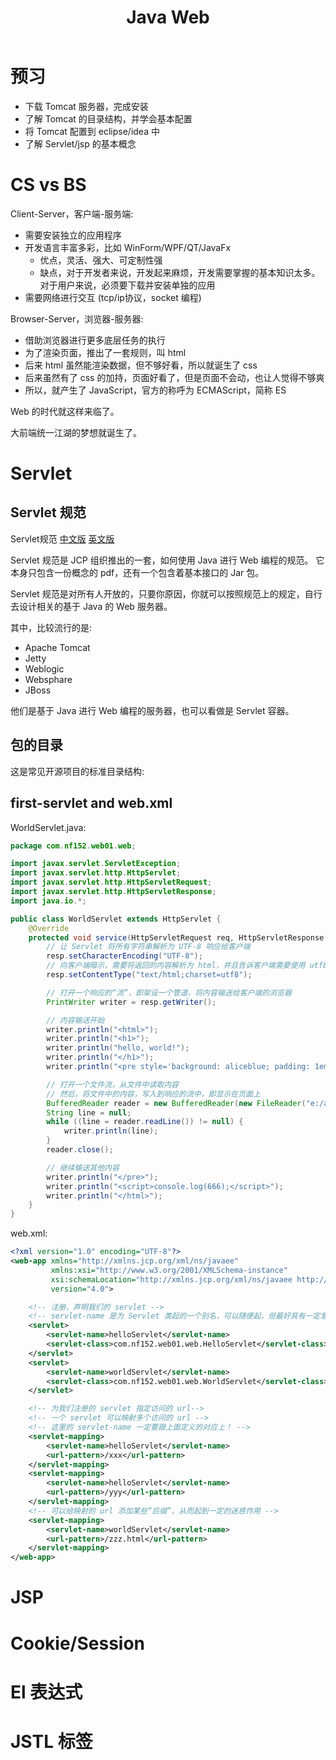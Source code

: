 #+TITLE: Java Web


* 预习

- 下载 Tomcat 服务器，完成安装
- 了解 Tomcat 的目录结构，并学会基本配置
- 将 Tomcat 配置到 eclipse/idea 中
- 了解 Servlet/jsp 的基本概念

* CS vs BS

Client-Server，客户端-服务端:
- 需要安装独立的应用程序
- 开发语言丰富多彩，比如 WinForm/WPF/QT/JavaFx
  + 优点，灵活、强大、可定制性强
  + 缺点，对于开发者来说，开发起来麻烦，开发需要掌握的基本知识太多。
    对于用户来说，必须要下载并安装单独的应用
- 需要网络进行交互 (tcp/ip协议，socket 编程)

Browser-Server，浏览器-服务器:
- 借助浏览器进行更多底层任务的执行
- 为了渲染页面，推出了一套规则，叫 html
- 后来 html 虽然能渲染数据，但不够好看，所以就诞生了 css
- 后来虽然有了 css 的加持，页面好看了，但是页面不会动，也让人觉得不够爽
- 所以，就产生了 JavaScript，官方的称呼为 ECMAScript，简称 ES

Web 的时代就这样来临了。

大前端统一江湖的梦想就诞生了。

* Servlet
** Servlet 规范

Servlet规范 [[https://github.com/waylau/servlet-3.1-specification][中文版]] [[https://jcp.org/en/jsr/detail?id=340][英文版]]

Servlet 规范是 JCP 组织推出的一套，如何使用 Java 进行 Web 编程的规范。
它本身只包含一份概念的 pdf，还有一个包含着基本接口的 Jar 包。

Servlet 规范是对所有人开放的，只要你原因，你就可以按照规范上的规定，自行去设计相关的基于 Java 的 Web 服务器。

其中，比较流行的是:
- Apache Tomcat
- Jetty
- Weblogic
- Websphare
- JBoss

他们是基于 Java 进行 Web 编程的服务器，也可以看做是 Servlet 容器。

** 包的目录

这是常见开源项目的标准目录结构:

[[file:img/scrot_2019-06-26_02-57-48.png]]

** first-servlet and web.xml

WorldServlet.java:
#+BEGIN_SRC java
  package com.nf152.web01.web;

  import javax.servlet.ServletException;
  import javax.servlet.http.HttpServlet;
  import javax.servlet.http.HttpServletRequest;
  import javax.servlet.http.HttpServletResponse;
  import java.io.*;

  public class WorldServlet extends HttpServlet {
      @Override
      protected void service(HttpServletRequest req, HttpServletResponse resp) throws ServletException, IOException {
          // 让 Servlet 将所有字符串解析为 UTF-8 响应给客户端
          resp.setCharacterEncoding("UTF-8");
          // 向客户端暗示，需要将返回的内容解析为 html，并且告诉客户端需要使用 utf8 编码解析
          resp.setContentType("text/html;charset=utf8");

          // 打开一个响应的“流”，即架设一个管道，将内容输送给客户端的浏览器
          PrintWriter writer = resp.getWriter();

          // 内容输送开始
          writer.println("<html>");
          writer.println("<h1>");
          writer.println("hello, world!");
          writer.println("</h1>");
          writer.println("<pre style='background: aliceblue; padding: 1em;'>");

          // 打开一个文件流，从文件中读取内容
          // 然后，将文件中的内容，写入到响应的流中，即显示在页面上
          BufferedReader reader = new BufferedReader(new FileReader("e:/aaa.txt"));
          String line = null;
          while ((line = reader.readLine()) != null) {
              writer.println(line);
          }
          reader.close();

          // 继续输送其他内容
          writer.println("</pre>");
          writer.println("<script>console.log(666);</script>");
          writer.println("</html>");
      }
  }
#+END_SRC

web.xml:
#+BEGIN_SRC xml
  <?xml version="1.0" encoding="UTF-8"?>
  <web-app xmlns="http://xmlns.jcp.org/xml/ns/javaee"
           xmlns:xsi="http://www.w3.org/2001/XMLSchema-instance"
           xsi:schemaLocation="http://xmlns.jcp.org/xml/ns/javaee http://xmlns.jcp.org/xml/ns/javaee/web-app_4_0.xsd"
           version="4.0">

      <!-- 注册、声明我们的 servlet -->
      <!-- servlet-name 是为 Servlet 类起的一个别名，可以随便起，但最好具有一定意义，即 aaa/bbb 等不是很好的名字 -->
      <servlet>
          <servlet-name>helloServlet</servlet-name>
          <servlet-class>com.nf152.web01.web.HelloServlet</servlet-class>
      </servlet>
      <servlet>
          <servlet-name>worldServlet</servlet-name>
          <servlet-class>com.nf152.web01.web.WorldServlet</servlet-class>
      </servlet>

      <!-- 为我们注册的 servlet 指定访问的 url-->
      <!-- 一个 servlet 可以映射多个访问的 url -->
      <!-- 这里的 servlet-name 一定要跟上面定义的对应上！ -->
      <servlet-mapping>
          <servlet-name>helloServlet</servlet-name>
          <url-pattern>/xxx</url-pattern>
      </servlet-mapping>
      <servlet-mapping>
          <servlet-name>helloServlet</servlet-name>
          <url-pattern>/yyy</url-pattern>
      </servlet-mapping>
      <!-- 可以给映射的 url 添加某些“后缀”，从而起到一定的迷惑作用 -->
      <servlet-mapping>
          <servlet-name>worldServlet</servlet-name>
          <url-pattern>/zzz.html</url-pattern>
      </servlet-mapping>
  </web-app>
#+END_SRC

* JSP
* Cookie/Session
* El 表达式
* JSTL 标签

